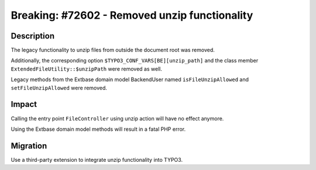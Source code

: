 ==============================================
Breaking: #72602 - Removed unzip functionality
==============================================

Description
===========

The legacy functionality to unzip files from outside the document root was removed.

Additionally, the corresponding option ``$TYPO3_CONF_VARS[BE][unzip_path]`` and the class member ``ExtendedFileUtility::$unzipPath`` were removed as well.

Legacy methods from the Extbase domain model BackendUser named ``isFileUnzipAllowed``
and ``setFileUnzipAllowed`` were removed.


Impact
======

Calling the entry point ``FileController`` using unzip action will have no effect anymore.

Using the Extbase domain model methods will result in a fatal PHP error.


Migration
=========

Use a third-party extension to integrate unzip functionality into TYPO3.
